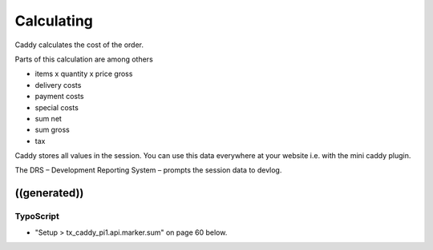 ﻿

.. ==================================================
.. FOR YOUR INFORMATION
.. --------------------------------------------------
.. -*- coding: utf-8 -*- with BOM.

.. ==================================================
.. DEFINE SOME TEXTROLES
.. --------------------------------------------------
.. role::   underline
.. role::   typoscript(code)
.. role::   ts(typoscript)
   :class:  typoscript
.. role::   php(code)


Calculating
^^^^^^^^^^^

Caddy calculates the cost of the order.

Parts of this calculation are among others

- items x quantity x price gross

- delivery costs

- payment costs

- special costs

- sum net

- sum gross

- tax

Caddy stores all values in the session. You can use this data
everywhere at your website i.e. with the mini caddy plugin.

The DRS – Development Reporting System – prompts the session data to
devlog.


((generated))
"""""""""""""

TypoScript
~~~~~~~~~~

- "Setup > tx\_caddy\_pi1.api.marker.sum" on page 60 below.


